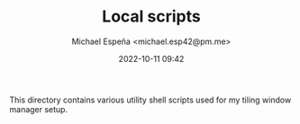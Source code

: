 
#+TITLE: Local scripts
#+AUTHOR: Michael Espeña <michael.esp42@pm.me>
#+DATE: 2022-10-11 09:42 
#+DESCRIPTION: README for my local scripts repository

This directory contains various utility shell scripts used for my tiling window manager setup.
